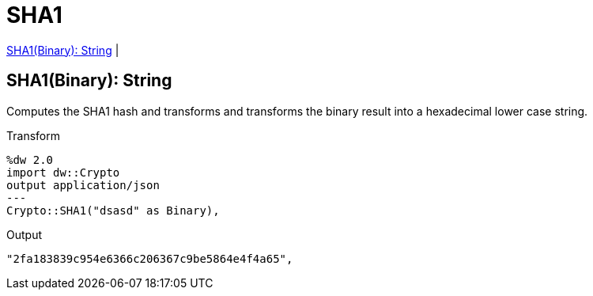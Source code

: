 = SHA1

<<sha11>> |


[[sha11]]
== SHA1(Binary): String

Computes the SHA1 hash and transforms and transforms the binary result into a hexadecimal lower case string.

.Transform
----
%dw 2.0
import dw::Crypto
output application/json
---
Crypto::SHA1("dsasd" as Binary),
----

.Output
----
"2fa183839c954e6366c206367c9be5864e4f4a65",
----

